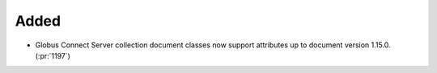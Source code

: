 Added
~~~~~

- Globus Connect Server collection document classes now support attributes up to document version 1.15.0. (:pr:`1197`)

